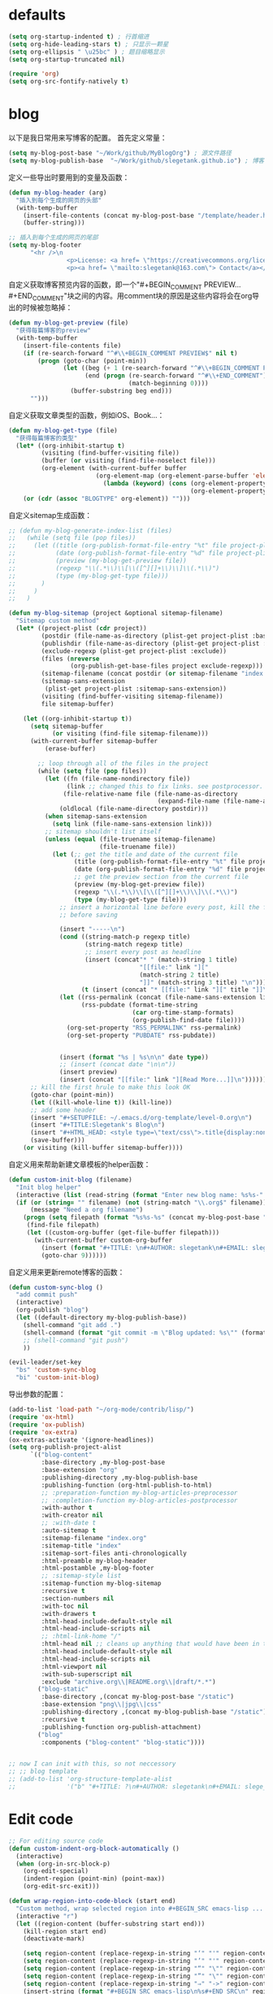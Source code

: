 * defaults
  #+BEGIN_SRC emacs-lisp
    (setq org-startup-indented t) ; 行首缩进
    (setq org-hide-leading-stars t) ; 只显示一颗星
    (setq org-ellipsis " \u25bc" ) ; 题目缩略显示
    (setq org-startup-truncated nil)

    (require 'org)
    (setq org-src-fontify-natively t)
  #+END_SRC
* blog
以下是我日常用来写博客的配置。
首先定义常量：
#+BEGIN_SRC emacs-lisp
  (setq my-blog-post-base "~/Work/github/MyBlogOrg") ; 源文件路径
  (setq my-blog-publish-base  "~/Work/github/slegetank.github.io") ; 博客生成路径
#+END_SRC

定义一些导出时要用到的变量及函数：
#+BEGIN_SRC emacs-lisp
    (defun my-blog-header (arg)
      "插入到每个生成的网页的头部"
      (with-temp-buffer
        (insert-file-contents (concat my-blog-post-base "/template/header.html"))
        (buffer-string)))

    ;; 插入到每个生成的网页的尾部
    (setq my-blog-footer
          "<hr />\n
                    <p>License: <a href= \"https://creativecommons.org/licenses/by-sa/4.0/\">CC BY-SA 4.0</a></p>\n
                    <p><a href= \"mailto:slegetank@163.com\"> Contact</a></p>\n")
#+END_SRC

自定义获取博客预览内容的函数，即一个"#+BEGIN_COMMENT PREVIEW...#+END_COMMENT"块之间的内容。用comment块的原因是这些内容将会在org导出的时候被忽略掉：
#+BEGIN_SRC emacs-lisp
  (defun my-blog-get-preview (file)
    "获得每篇博客的preview"
    (with-temp-buffer
      (insert-file-contents file)
      (if (re-search-forward "^#\\+BEGIN_COMMENT PREVIEW$" nil t)
          (progn (goto-char (point-min))
                 (let ((beg (+ 1 (re-search-forward "^#\\+BEGIN_COMMENT PREVIEW$")))
                       (end (progn (re-search-forward "^#\\+END_COMMENT")
                                   (match-beginning 0))))
                   (buffer-substring beg end)))
        "")))
#+END_SRC

自定义获取文章类型的函数，例如iOS、Book...：
#+BEGIN_SRC emacs-lisp
  (defun my-blog-get-type (file)
    "获得每篇博客的类型"
    (let* ((org-inhibit-startup t)
           (visiting (find-buffer-visiting file))
           (buffer (or visiting (find-file-noselect file)))
           (org-element (with-current-buffer buffer
                          (org-element-map (org-element-parse-buffer 'element) 'keyword
                            (lambda (keyword) (cons (org-element-property :key keyword)
                                                    (org-element-property :value keyword)))))))
      (or (cdr (assoc "BLOGTYPE" org-element)) "")))
#+END_SRC

自定义sitemap生成函数：
#+BEGIN_SRC emacs-lisp
  ;; (defun my-blog-generate-index-list (files)
  ;;   (while (setq file (pop files))
  ;;     (let ((title (org-publish-format-file-entry "%t" file project-plist))
  ;;           (date (org-publish-format-file-entry "%d" file project-plist))
  ;;           (preview (my-blog-get-preview file))
  ;;           (regexp "\\(.*\\)\\[\\([^][]+\\)\\]\\(.*\\)")
  ;;           (type (my-blog-get-type file)))
  ;;       )
  ;;     )
  ;;   )

  (defun my-blog-sitemap (project &optional sitemap-filename)
    "Sitemap custom method"
    (let* ((project-plist (cdr project))
           (postdir (file-name-as-directory (plist-get project-plist :base-directory)))
           (publishdir (file-name-as-directory (plist-get project-plist :publishing-directory)))
           (exclude-regexp (plist-get project-plist :exclude))
           (files (nreverse
                   (org-publish-get-base-files project exclude-regexp)))
           (sitemap-filename (concat postdir (or sitemap-filename "index.org")))
           (sitemap-sans-extension
            (plist-get project-plist :sitemap-sans-extension))
           (visiting (find-buffer-visiting sitemap-filename))
           file sitemap-buffer)

      (let ((org-inhibit-startup t))
        (setq sitemap-buffer
              (or visiting (find-file sitemap-filename)))
        (with-current-buffer sitemap-buffer
            (erase-buffer)

          ;; loop through all of the files in the project
          (while (setq file (pop files))
            (let ((fn (file-name-nondirectory file))
                  (link ;; changed this to fix links. see postprocessor.
                 (file-relative-name file (file-name-as-directory
                                           (expand-file-name (file-name-as-directory postdir)))))
                (oldlocal (file-name-directory postdir)))
            (when sitemap-sans-extension
              (setq link (file-name-sans-extension link)))
            ;; sitemap shouldn't list itself
            (unless (equal (file-truename sitemap-filename)
                           (file-truename file))
              (let (;; get the title and date of the current file
                    (title (org-publish-format-file-entry "%t" file project-plist))
                    (date (org-publish-format-file-entry "%d" file project-plist))
                    ;; get the preview section from the current file
                    (preview (my-blog-get-preview file))
                    (regexp "\\(.*\\)\\[\\([^][]+\\)\\]\\(.*\\)")
                    (type (my-blog-get-type file)))
                ;; insert a horizontal line before every post, kill the first one
                ;; before saving

                (insert "-----\n")
                (cond ((string-match-p regexp title)
                       (string-match regexp title)
                       ;; insert every post as headline
                       (insert (concat"* " (match-string 1 title)
                                      "[[file:" link "]["
                                      (match-string 2 title)
                                      "]]" (match-string 3 title) "\n")))
                      (t (insert (concat "* [[file:" link "][" title "]]\n"))))
                (let ((rss-permalink (concat (file-name-sans-extension link) ".html"))
                      (rss-pubdate (format-time-string
                                    (car org-time-stamp-formats)
                                    (org-publish-find-date file))))
                  (org-set-property "RSS_PERMALINK" rss-permalink)
                  (org-set-property "PUBDATE" rss-pubdate))


                (insert (format "%s | %s\n\n" date type))
                ;; (insert (concat date "\n\n"))
                (insert preview)
                (insert (concat "[[file:" link "][Read More...]]\n"))))))
        ;; kill the first hrule to make this look OK
        (goto-char (point-min))
        (let ((kill-whole-line t)) (kill-line))
        ;; add some header
        (insert "#+SETUPFILE: ~/.emacs.d/org-template/level-0.org\n")
        (insert "#+TITLE:Slegetank's Blog\n")
        (insert "#+HTML_HEAD: <style type=\"text/css\">.title{display:none;}</style>\n\n")
        (save-buffer)))
      (or visiting (kill-buffer sitemap-buffer))))
#+END_SRC

自定义用来帮助新建文章模板的helper函数：
#+BEGIN_SRC emacs-lisp
  (defun custom-init-blog (filename)
    "Init blog helper"
    (interactive (list (read-string (format "Enter new blog name: %s%s-" (concat my-blog-post-base "/draft/") (format-time-string "%Y%m%d" (current-time))))))
    (if (or (string= "" filename) (not (string-match "\\.org$" filename)))
        (message "Need a org filename")
      (progn (setq filepath (format "%s%s-%s" (concat my-blog-post-base "/draft/") (format-time-string "%Y%m%d" (current-time)) filename))
       (find-file filepath)
       (let ((custom-org-buffer (get-file-buffer filepath)))
         (with-current-buffer custom-org-buffer
           (insert (format "#+TITLE: \n#+AUTHOR: slegetank\n#+EMAIL: slege_tank@163.com\n#+DATE: %s\n#+SETUPFILE: ~/.emacs.d/org-template/level-1.org\n#+blogtype: \n\n#+BEGIN_COMMENT PREVIEW\n\n#+END_COMMENT\n" (format-time-string "<%Y-%m-%d %H:%M>" (current-time))))
           (goto-char 9))))))
#+END_SRC

自定义用来更新remote博客的函数：

#+BEGIN_SRC emacs-lisp
  (defun custom-sync-blog ()
    "add commit push"
    (interactive)
    (org-publish "blog")
    (let ((default-directory my-blog-publish-base))
      (shell-command "git add .")
      (shell-command (format "git commit -m \"Blog updated: %s\"" (format-time-string "%Y-%m-%d %H:%M:%S" (current-time))))
      ;; (shell-command "git push")
      ))
#+END_SRC

#+BEGIN_SRC emacs-lisp
  (evil-leader/set-key
    "bs" 'custom-sync-blog
    "bi" 'custom-init-blog)
#+END_SRC

导出参数的配置：
#+BEGIN_SRC emacs-lisp
  (add-to-list 'load-path "~/org-mode/contrib/lisp/")
  (require 'ox-html)
  (require 'ox-publish)
  (require 'ox-extra)
  (ox-extras-activate '(ignore-headlines))
  (setq org-publish-project-alist
        `(("blog-content"
           :base-directory ,my-blog-post-base
           :base-extension "org"
           :publishing-directory ,my-blog-publish-base
           :publishing-function (org-html-publish-to-html)
           ;; :preparation-function my-blog-articles-preprocessor
           ;; :completion-function my-blog-articles-postprocessor
           :with-author t
           :with-creator nil
           ;; :with-date t
           :auto-sitemap t
           :sitemap-filename "index.org"
           :sitemap-title "index"
           :sitemap-sort-files anti-chronologically
           :html-preamble my-blog-header
           :html-postamble ,my-blog-footer
           ;; :sitemap-style list
           :sitemap-function my-blog-sitemap
           :recursive t
           :section-numbers nil
           :with-toc nil
           :with-drawers t
           :html-head-include-default-style nil
           :html-head-include-scripts nil
           ;; :html-link-home "/"
           :html-head nil ;; cleans up anything that would have been in there.
           :html-head-include-default-style nil
           :html-head-include-scripts nil
           :html-viewport nil
           :with-sub-superscript nil
           :exclude "archive.org\\|README.org\\|draft/*.*")
          ("blog-static"
           :base-directory ,(concat my-blog-post-base "/static")
           :base-extension "png\\|jpg\\|css"
           :publishing-directory ,(concat my-blog-publish-base "/static")
           :recursive t
           :publishing-function org-publish-attachment)
          ("blog"
           :components ("blog-content" "blog-static"))))


  ;; now I can init with this, so not neccessory
  ;; ;; blog template
  ;; (add-to-list 'org-structure-template-alist
  ;;              '("b" "#+TITLE: ?\n#+AUTHOR: slegetank\n#+EMAIL: slege_tank@163.com\n#+DATE:\n#+SETUPFILE: ~/.emacs.d/org-template/level-1.org\n#+blogtype:\n\n#+BEGIN_COMMENT PREVIEW\n\n#+END_COMMENT\n"))

#+END_SRC
* Edit code
  #+BEGIN_SRC emacs-lisp
    ;; For editing source code
    (defun custom-indent-org-block-automatically ()
      (interactive)
      (when (org-in-src-block-p)
        (org-edit-special)
        (indent-region (point-min) (point-max))
        (org-edit-src-exit)))

    (defun wrap-region-into-code-block (start end)
      "Custom method, wrap selected region into #+BEGIN_SRC emacs-lisp ... #+END_SRC"
      (interactive "r")
      (let ((region-content (buffer-substring start end)))
        (kill-region start end)
        (deactivate-mark)

        (setq region-content (replace-regexp-in-string "‘" "'" region-content))
        (setq region-content (replace-regexp-in-string "’" "'" region-content))
        (setq region-content (replace-regexp-in-string "“" "\"" region-content))
        (setq region-content (replace-regexp-in-string "”" "\"" region-content))
        (setq region-content (replace-regexp-in-string "⇒" "->" region-content))
        (insert-string (format "#+BEGIN_SRC emacs-lisp\n%s#+END_SRC\n" region-content))
        (forward-line -2)
        (org-edit-special)
        (indent-region (point-min) (point-max))
        (org-edit-src-exit)
        (forward-line 2)))

    (evil-leader/set-key-for-mode 'org-mode
      "ee" 'org-edit-special
      "==" 'custom-indent-org-block-automatically
      "ec" 'wrap-region-into-code-block)

    ;; If src come from org mode, use these functions
    (defun custom-org-edit-src-exit ()
      (interactive)
      (when (equal org-edit-src-from-org-mode 'org-mode)
        (org-edit-src-exit)))

    (defun custom-org-edit-src-save ()
      (interactive)
      (when (equal org-edit-src-from-org-mode 'org-mode)
        (org-edit-src-save)))

    (defun custom-save-buffer ()
      (interactive)
      (if (equal org-edit-src-from-org-mode 'org-mode)
          (org-edit-src-save)
        (save-buffer)))

    (global-set-key (kbd "s-s") 'custom-save-buffer)

    (evil-leader/set-key
      "eq" 'custom-org-edit-src-exit
      "es" 'custom-org-edit-src-save)
  #+END_SRC
* keys
#+BEGIN_SRC emacs-lisp 
  (defun my-org-config ()
    (local-set-key (kbd "s-k") 'outline-previous-visible-heading)
    (local-set-key (kbd "s-j") 'outline-next-visible-heading)
    (local-set-key (kbd "<s-return>") 'org-insert-heading-respect-content)
    )

  (add-hook 'org-mode-hook 'my-org-config)

#+END_SRC
